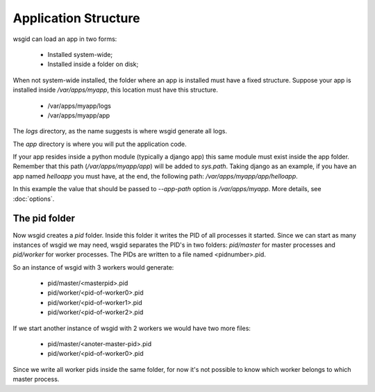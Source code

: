Application Structure
=====================


wsgid can load an app in two forms: 

  * Installed system-wide;
  * Installed inside a folder on disk;

When not system-wide installed, the folder where an app is installed must have a fixed structure. Suppose your app is installed inside */var/apps/myapp*, this location must have this structure.

 * /var/apps/myapp/logs
 * /var/apps/myapp/app

The *logs* directory, as the name suggests is where wsgid generate all logs.

The *app* directory is where you will put the application code. 

If your app resides inside a python module (typically a django app) this same module must exist inside the app folder. Remember that this path (*/var/apps/myapp/app*) will be added to *sys.path*. Taking django as an example, if you have an app named *helloapp* you must have, at the end, the following path: */var/apps/myapp/app/helloapp*.

In this example the value that should be passed to *--app-path* option is */var/apps/myapp*. More details, see :doc:`options`.

.. _pid-folder:

The pid folder
**************

.. versionadded:: 0.2

Now wsgid creates a `pid` folder. Inside this folder it writes the PID of all processes it started. Since we can start as many instances of wsgid we may need, wsgid separates the PID's in two folders: `pid/master` for master processes and `pid/worker` for worker processes. The PIDs are written to a file named <pidnumber>.pid.

So an instance of wsgid with 3 workers would generate:

 * pid/master/<masterpid>.pid
 * pid/worker/<pid-of-worker0>.pid
 * pid/worker/<pid-of-worker1>.pid
 * pid/worker/<pid-of-worker2>.pid

If we start another instance of wsgid with 2 workers we would have two more files:

 * pid/master/<anoter-master-pid>.pid
 * pid/worker/<pid-of-worker0>.pid

Since we write all worker pids inside the same folder, for now it's not possible to know which worker belongs to which master process.

